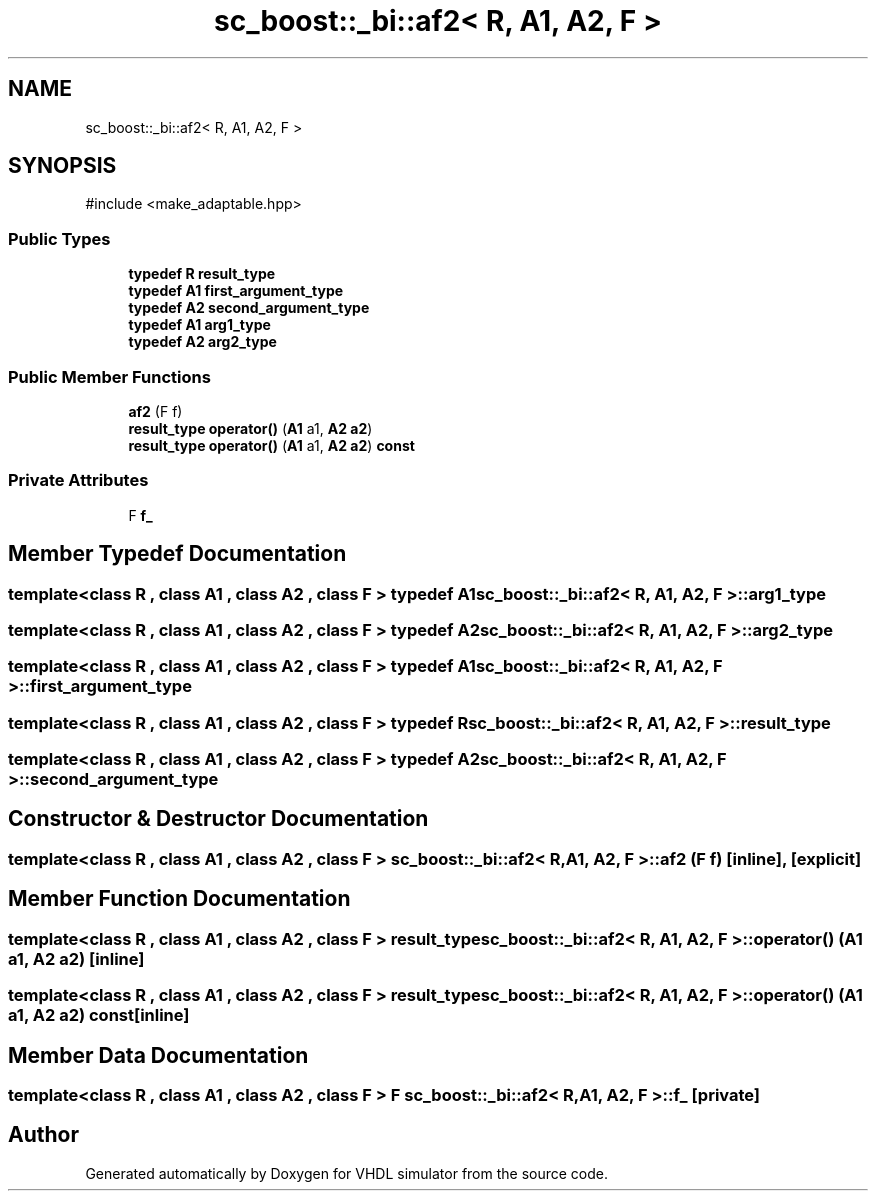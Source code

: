 .TH "sc_boost::_bi::af2< R, A1, A2, F >" 3 "VHDL simulator" \" -*- nroff -*-
.ad l
.nh
.SH NAME
sc_boost::_bi::af2< R, A1, A2, F >
.SH SYNOPSIS
.br
.PP
.PP
\fR#include <make_adaptable\&.hpp>\fP
.SS "Public Types"

.in +1c
.ti -1c
.RI "\fBtypedef\fP \fBR\fP \fBresult_type\fP"
.br
.ti -1c
.RI "\fBtypedef\fP \fBA1\fP \fBfirst_argument_type\fP"
.br
.ti -1c
.RI "\fBtypedef\fP \fBA2\fP \fBsecond_argument_type\fP"
.br
.ti -1c
.RI "\fBtypedef\fP \fBA1\fP \fBarg1_type\fP"
.br
.ti -1c
.RI "\fBtypedef\fP \fBA2\fP \fBarg2_type\fP"
.br
.in -1c
.SS "Public Member Functions"

.in +1c
.ti -1c
.RI "\fBaf2\fP (F f)"
.br
.ti -1c
.RI "\fBresult_type\fP \fBoperator()\fP (\fBA1\fP a1, \fBA2\fP \fBa2\fP)"
.br
.ti -1c
.RI "\fBresult_type\fP \fBoperator()\fP (\fBA1\fP a1, \fBA2\fP \fBa2\fP) \fBconst\fP"
.br
.in -1c
.SS "Private Attributes"

.in +1c
.ti -1c
.RI "F \fBf_\fP"
.br
.in -1c
.SH "Member Typedef Documentation"
.PP 
.SS "template<\fBclass\fP \fBR\fP , \fBclass\fP \fBA1\fP , \fBclass\fP \fBA2\fP , \fBclass\fP F > \fBtypedef\fP \fBA1\fP \fBsc_boost::_bi::af2\fP< \fBR\fP, \fBA1\fP, \fBA2\fP, F >::arg1_type"

.SS "template<\fBclass\fP \fBR\fP , \fBclass\fP \fBA1\fP , \fBclass\fP \fBA2\fP , \fBclass\fP F > \fBtypedef\fP \fBA2\fP \fBsc_boost::_bi::af2\fP< \fBR\fP, \fBA1\fP, \fBA2\fP, F >::arg2_type"

.SS "template<\fBclass\fP \fBR\fP , \fBclass\fP \fBA1\fP , \fBclass\fP \fBA2\fP , \fBclass\fP F > \fBtypedef\fP \fBA1\fP \fBsc_boost::_bi::af2\fP< \fBR\fP, \fBA1\fP, \fBA2\fP, F >::first_argument_type"

.SS "template<\fBclass\fP \fBR\fP , \fBclass\fP \fBA1\fP , \fBclass\fP \fBA2\fP , \fBclass\fP F > \fBtypedef\fP \fBR\fP \fBsc_boost::_bi::af2\fP< \fBR\fP, \fBA1\fP, \fBA2\fP, F >\fB::result_type\fP"

.SS "template<\fBclass\fP \fBR\fP , \fBclass\fP \fBA1\fP , \fBclass\fP \fBA2\fP , \fBclass\fP F > \fBtypedef\fP \fBA2\fP \fBsc_boost::_bi::af2\fP< \fBR\fP, \fBA1\fP, \fBA2\fP, F >::second_argument_type"

.SH "Constructor & Destructor Documentation"
.PP 
.SS "template<\fBclass\fP \fBR\fP , \fBclass\fP \fBA1\fP , \fBclass\fP \fBA2\fP , \fBclass\fP F > \fBsc_boost::_bi::af2\fP< \fBR\fP, \fBA1\fP, \fBA2\fP, F >::af2 (F f)\fR [inline]\fP, \fR [explicit]\fP"

.SH "Member Function Documentation"
.PP 
.SS "template<\fBclass\fP \fBR\fP , \fBclass\fP \fBA1\fP , \fBclass\fP \fBA2\fP , \fBclass\fP F > \fBresult_type\fP \fBsc_boost::_bi::af2\fP< \fBR\fP, \fBA1\fP, \fBA2\fP, F >\fB::operator\fP() (\fBA1\fP a1, \fBA2\fP a2)\fR [inline]\fP"

.SS "template<\fBclass\fP \fBR\fP , \fBclass\fP \fBA1\fP , \fBclass\fP \fBA2\fP , \fBclass\fP F > \fBresult_type\fP \fBsc_boost::_bi::af2\fP< \fBR\fP, \fBA1\fP, \fBA2\fP, F >\fB::operator\fP() (\fBA1\fP a1, \fBA2\fP a2) const\fR [inline]\fP"

.SH "Member Data Documentation"
.PP 
.SS "template<\fBclass\fP \fBR\fP , \fBclass\fP \fBA1\fP , \fBclass\fP \fBA2\fP , \fBclass\fP F > F \fBsc_boost::_bi::af2\fP< \fBR\fP, \fBA1\fP, \fBA2\fP, F >::f_\fR [private]\fP"


.SH "Author"
.PP 
Generated automatically by Doxygen for VHDL simulator from the source code\&.
